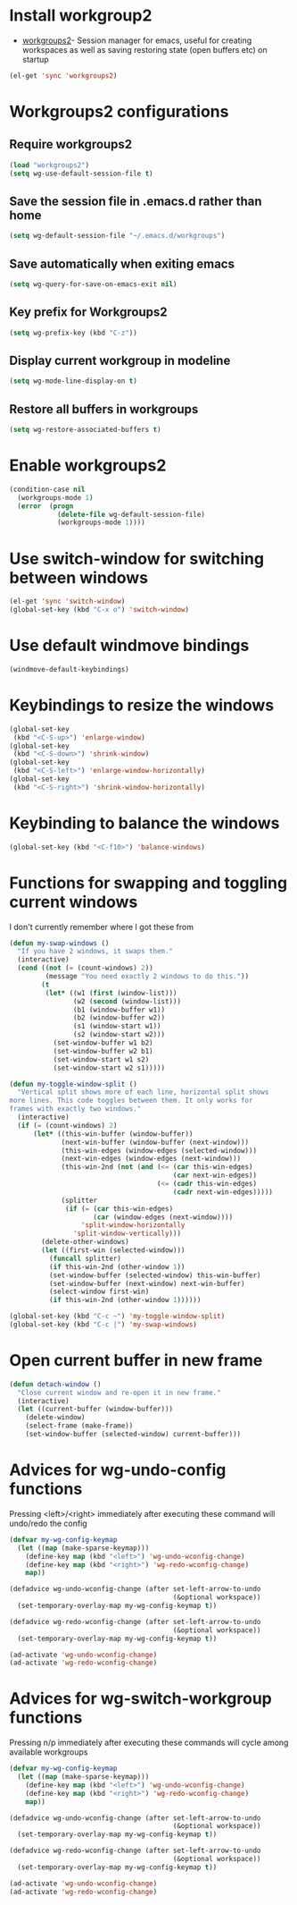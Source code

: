 * Install workgroup2
  + [[https://github.com/pashinin/workgroups2][workgroups2]]- Session manager for emacs, useful for creating workspaces as
                 well as saving restoring state (open buffers etc) on startup

  #+begin_src emacs-lisp
    (el-get 'sync 'workgroups2)
  #+end_src

  
* Workgroups2 configurations
** Require workgroups2
   #+begin_src emacs-lisp
     (load "workgroups2")
     (setq wg-use-default-session-file t)
   #+end_src   

** Save the session file in .emacs.d rather than home
   #+begin_src emacs-lisp
     (setq wg-default-session-file "~/.emacs.d/workgroups")
   #+end_src

** Save automatically when exiting emacs  
  #+begin_src emacs-lisp
    (setq wg-query-for-save-on-emacs-exit nil)
  #+end_src

** Key prefix for Workgroups2
   #+begin_src emacs-lisp
     (setq wg-prefix-key (kbd "C-z"))    
   #+end_src

** Display current workgroup in modeline
   #+begin_src emacs-lisp
     (setq wg-mode-line-display-on t)
   #+end_src
** Restore all buffers in workgroups
   #+begin_src emacs-lisp
     (setq wg-restore-associated-buffers t)
   #+end_src

   
* Enable workgroups2
  #+begin_src emacs-lisp
    (condition-case nil
      (workgroups-mode 1)
      (error  (progn 
                (delete-file wg-default-session-file)
                (workgroups-mode 1))))
  #+end_src


* Use switch-window for switching between windows
  #+begin_src emacs-lisp
    (el-get 'sync 'switch-window)
    (global-set-key (kbd "C-x o") 'switch-window)
  #+end_src


* Use default windmove bindings
  #+begin_src emacs-lisp
    (windmove-default-keybindings)
  #+end_src


* Keybindings to resize the windows
  #+begin_src emacs-lisp
    (global-set-key
     (kbd "<C-S-up>") 'enlarge-window)
    (global-set-key
     (kbd "<C-S-down>") 'shrink-window)
    (global-set-key
     (kbd "<C-S-left>") 'enlarge-window-horizontally)
    (global-set-key
     (kbd "<C-S-right>") 'shrink-window-horizontally)
  #+end_src


* Keybinding to balance the windows
  #+begin_src emacs-lisp
    (global-set-key (kbd "<C-f10>") 'balance-windows)
  #+end_src


* Functions for swapping and toggling current windows
  I don't currently remember where I got these from
  #+begin_src emacs-lisp
    (defun my-swap-windows ()
      "If you have 2 windows, it swaps them."
      (interactive)
      (cond ((not (= (count-windows) 2))
             (message "You need exactly 2 windows to do this."))
            (t
             (let* ((w1 (first (window-list)))
                    (w2 (second (window-list)))
                    (b1 (window-buffer w1))
                    (b2 (window-buffer w2))
                    (s1 (window-start w1))
                    (s2 (window-start w2)))
               (set-window-buffer w1 b2)
               (set-window-buffer w2 b1)
               (set-window-start w1 s2)
               (set-window-start w2 s1)))))
    
    (defun my-toggle-window-split ()
      "Vertical split shows more of each line, horizontal split shows
    more lines. This code toggles between them. It only works for
    frames with exactly two windows."
      (interactive)
      (if (= (count-windows) 2)
          (let* ((this-win-buffer (window-buffer))
                 (next-win-buffer (window-buffer (next-window)))
                 (this-win-edges (window-edges (selected-window)))
                 (next-win-edges (window-edges (next-window)))
                 (this-win-2nd (not (and (<= (car this-win-edges)
                                             (car next-win-edges))
                                         (<= (cadr this-win-edges)
                                             (cadr next-win-edges)))))
                 (splitter
                  (if (= (car this-win-edges)
                         (car (window-edges (next-window))))
                      'split-window-horizontally
                    'split-window-vertically)))
            (delete-other-windows)
            (let ((first-win (selected-window)))
              (funcall splitter)
              (if this-win-2nd (other-window 1))
              (set-window-buffer (selected-window) this-win-buffer)
              (set-window-buffer (next-window) next-win-buffer)
              (select-window first-win)
              (if this-win-2nd (other-window 1))))))
    
    (global-set-key (kbd "C-c ~") 'my-toggle-window-split)
    (global-set-key (kbd "C-c |") 'my-swap-windows)
  #+end_src


* Open current buffer in new frame
  #+begin_src emacs-lisp
    (defun detach-window ()
      "Close current window and re-open it in new frame."
      (interactive)
      (let ((current-buffer (window-buffer)))
        (delete-window)
        (select-frame (make-frame))
        (set-window-buffer (selected-window) current-buffer)))
  #+end_src


* Advices for wg-undo-config functions
  Pressing <left>/<right> immediately after executing these command
  will undo/redo the config
  #+begin_src emacs-lisp
    (defvar my-wg-config-keymap
      (let ((map (make-sparse-keymap)))
        (define-key map (kbd "<left>") 'wg-undo-wconfig-change)
        (define-key map (kbd "<right>") 'wg-redo-wconfig-change)
        map))
    
    (defadvice wg-undo-wconfig-change (after set-left-arrow-to-undo 
                                             (&optional workspace))
      (set-temporary-overlay-map my-wg-config-keymap t))
    
    (defadvice wg-redo-wconfig-change (after set-left-arrow-to-undo 
                                             (&optional workspace))
      (set-temporary-overlay-map my-wg-config-keymap t))
    
    (ad-activate 'wg-undo-wconfig-change)
    (ad-activate 'wg-redo-wconfig-change)
    
  #+end_src


* Advices for wg-switch-workgroup functions
  Pressing n/p immediately after executing these commands
  will cycle among available workgroups
  #+begin_src emacs-lisp
    (defvar my-wg-config-keymap
      (let ((map (make-sparse-keymap)))
        (define-key map (kbd "<left>") 'wg-undo-wconfig-change)
        (define-key map (kbd "<right>") 'wg-redo-wconfig-change)
        map))
    
    (defadvice wg-undo-wconfig-change (after set-left-arrow-to-undo 
                                             (&optional workspace))
      (set-temporary-overlay-map my-wg-config-keymap t))
    
    (defadvice wg-redo-wconfig-change (after set-left-arrow-to-undo 
                                             (&optional workspace))
      (set-temporary-overlay-map my-wg-config-keymap t))
    
    (ad-activate 'wg-undo-wconfig-change)
    (ad-activate 'wg-redo-wconfig-change)
  #+end_src

